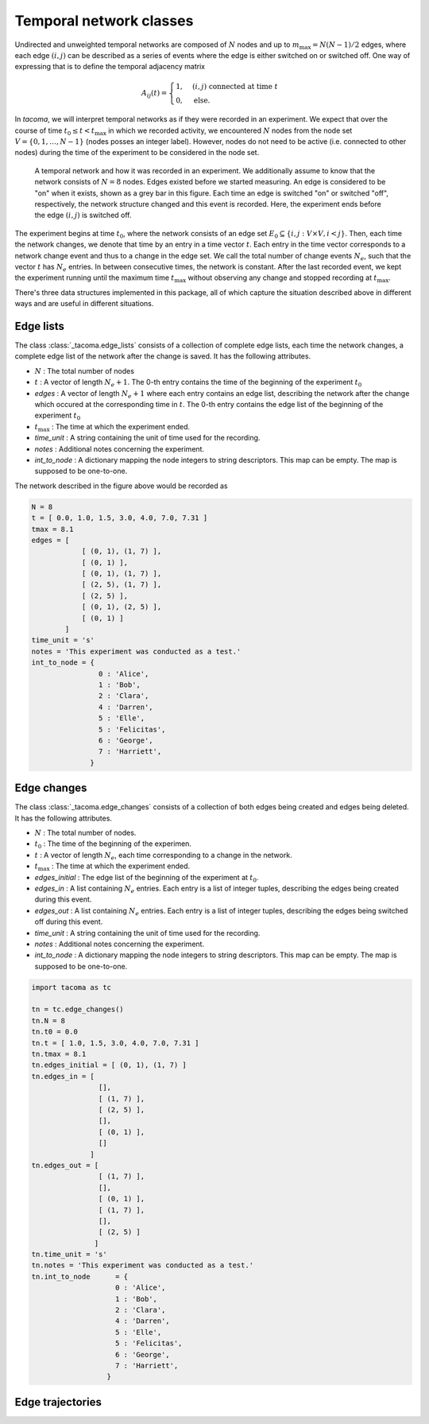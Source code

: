 Temporal network classes
========================

Undirected and unweighted temporal networks are composed of :math:`N` nodes
and up to :math:`m_{\mathrm{max}}=N(N-1)/2` edges, where each edge :math:`(i,j)` can be
described as a series of events where the edge is either switched on 
or switched off. One way of expressing that is to define the temporal
adjacency matrix

.. math::
    A_{ij}(t) = \begin{cases} 1, & (i,j)\ \mathrm{connected\ at\ time\ } t\\
                              0, & \mathrm{else}.
                \end{cases}

In `tacoma`, we will interpret temporal networks as if they were recorded in an experiment.
We expect that over the course of time :math:`t_0\leq t < t_\mathrm{max}` in which we
recorded activity, we encountered :math:`N` nodes from the node set 
:math:`V=\{0,1,\dots,N-1\}` (nodes posses an integer label). However, nodes do not need
to be active (i.e. connected to other nodes) during the time of the experiment to be considered
in the node set.

.. figure:: img/example_temporal_network.png
    :alt: A temporal network and how it was recorded in an experiment

    A temporal network and how it was recorded in an experiment. We additionally 
    assume to know that the network consists of :math:`N=8` nodes.
    Edges existed before
    we started measuring. An edge is considered to be "on" when it exists, shown as
    a grey bar in this figure. Each time an edge is switched "on" or switched "off",
    respectively, the network structure changed and this event is recorded. Here,
    the experiment ends before the edge :math:`(i,j)` is switched off.

The experiment begins at time :math:`t_0`, where the network consists of an 
edge set :math:`E_0 \subseteq \{i,j: V\times V, i<j\}`. Then, each time the network
changes, we denote that time by an entry in a time vector :math:`t`. Each entry
in the time vector corresponds to a network change event and thus to a change in the edge set.
We call the total number of change events :math:`N_e`, such that the vector :math:`t` has
:math:`N_e` entries.
In between consecutive 
times, the network is constant. After the last recorded event, we kept the experiment running
until the maximum time :math:`t_\mathrm{max}` without observing any change and stopped recording
at :math:`t_\mathrm{max}`.

There's three data structures implemented in this package, all of which capture the situation
described above in different ways and are useful in different situations.

Edge lists
~~~~~~~~~~

The class :class:`_tacoma.edge_lists` consists of a collection of complete edge lists,
each time the network changes, a complete edge list of the network after the change is saved.
It has the following attributes.

- :math:`N` : The total number of nodes
- :math:`t` : A vector of length :math:`N_e+1`. The 0-th entry contains the time of the beginning of the
  experiment :math:`t_0`
- `edges` : A vector of length :math:`N_e+1` where each entry contains an edge list, describing the 
  network after the change which occured at the corresponding time in :math:`t`. 
  The 0-th entry contains the edge list of the beginning of the experiment :math:`t_0`
- :math:`t_\mathrm{max}` : The time at which the experiment ended.
- `time_unit` : A string containing the unit of time used for the recording.
- `notes` : Additional notes concerning the experiment.
- `int_to_node` : A dictionary mapping the node integers
  to string descriptors. This map can be empty. The map is supposed to be one-to-one.

The network described in the figure above would be recorded as 

.. code:: python

    N = 8
    t = [ 0.0, 1.0, 1.5, 3.0, 4.0, 7.0, 7.31 ]
    tmax = 8.1
    edges = [
                [ (0, 1), (1, 7) ],
                [ (0, 1) ],
                [ (0, 1), (1, 7) ],
                [ (2, 5), (1, 7) ],
                [ (2, 5) ],
                [ (0, 1), (2, 5) ],
                [ (0, 1) ]
            ]
    time_unit = 's'
    notes = 'This experiment was conducted as a test.'
    int_to_node	= {
                    0 : 'Alice',
                    1 : 'Bob',
                    2 : 'Clara',
                    4 : 'Darren',
                    5 : 'Elle',
                    5 : 'Felicitas',
                    6 : 'George',
                    7 : 'Harriett',
                  }

Edge changes
~~~~~~~~~~~~


The class :class:`_tacoma.edge_changes` consists of a collection of both edges being created
and edges being deleted.
It has the following attributes.

- :math:`N` : The total number of nodes.
- :math:`t_0` : The time of the beginning of the experimen.
- :math:`t` : A vector of length :math:`N_e`, each time corresponding to a change in the network.
- :math:`t_\mathrm{max}` : The time at which the experiment ended.
- `edges_initial` : The edge list of the beginning of the experiment at :math:`t_0`.
- `edges_in` : A list containing :math:`N_e` entries. Each entry is a list of integer
  tuples, describing the edges being created during this event.
- `edges_out` : A list containing :math:`N_e` entries. Each entry is a list of integer
  tuples, describing the edges being switched off  during this event.
- `time_unit` : A string containing the unit of time used for the recording.
- `notes` : Additional notes concerning the experiment.
- `int_to_node` : A dictionary mapping the node integers
  to string descriptors. This map can be empty. The map is supposed to be one-to-one.

.. code:: python

    import tacoma as tc
    
    tn = tc.edge_changes()
    tn.N = 8
    tn.t0 = 0.0
    tn.t = [ 1.0, 1.5, 3.0, 4.0, 7.0, 7.31 ]
    tn.tmax = 8.1
    tn.edges_initial = [ (0, 1), (1, 7) ]
    tn.edges_in = [
                    [], 
                    [ (1, 7) ],
                    [ (2, 5) ], 
                    [], 
                    [ (0, 1) ],
                    []
                  ]
    tn.edges_out = [   
                    [ (1, 7) ], 
                    [], 
                    [ (0, 1) ], 
                    [ (1, 7) ], 
                    [], 
                    [ (2, 5) ]
                   ]
    tn.time_unit = 's'
    tn.notes = 'This experiment was conducted as a test.'
    tn.int_to_node	= {
                        0 : 'Alice',
                        1 : 'Bob',
                        2 : 'Clara',
                        4 : 'Darren',
                        5 : 'Elle',
                        5 : 'Felicitas',
                        6 : 'George',
                        7 : 'Harriett',
                      }

Edge trajectories
~~~~~~~~~~~~~~~~~


